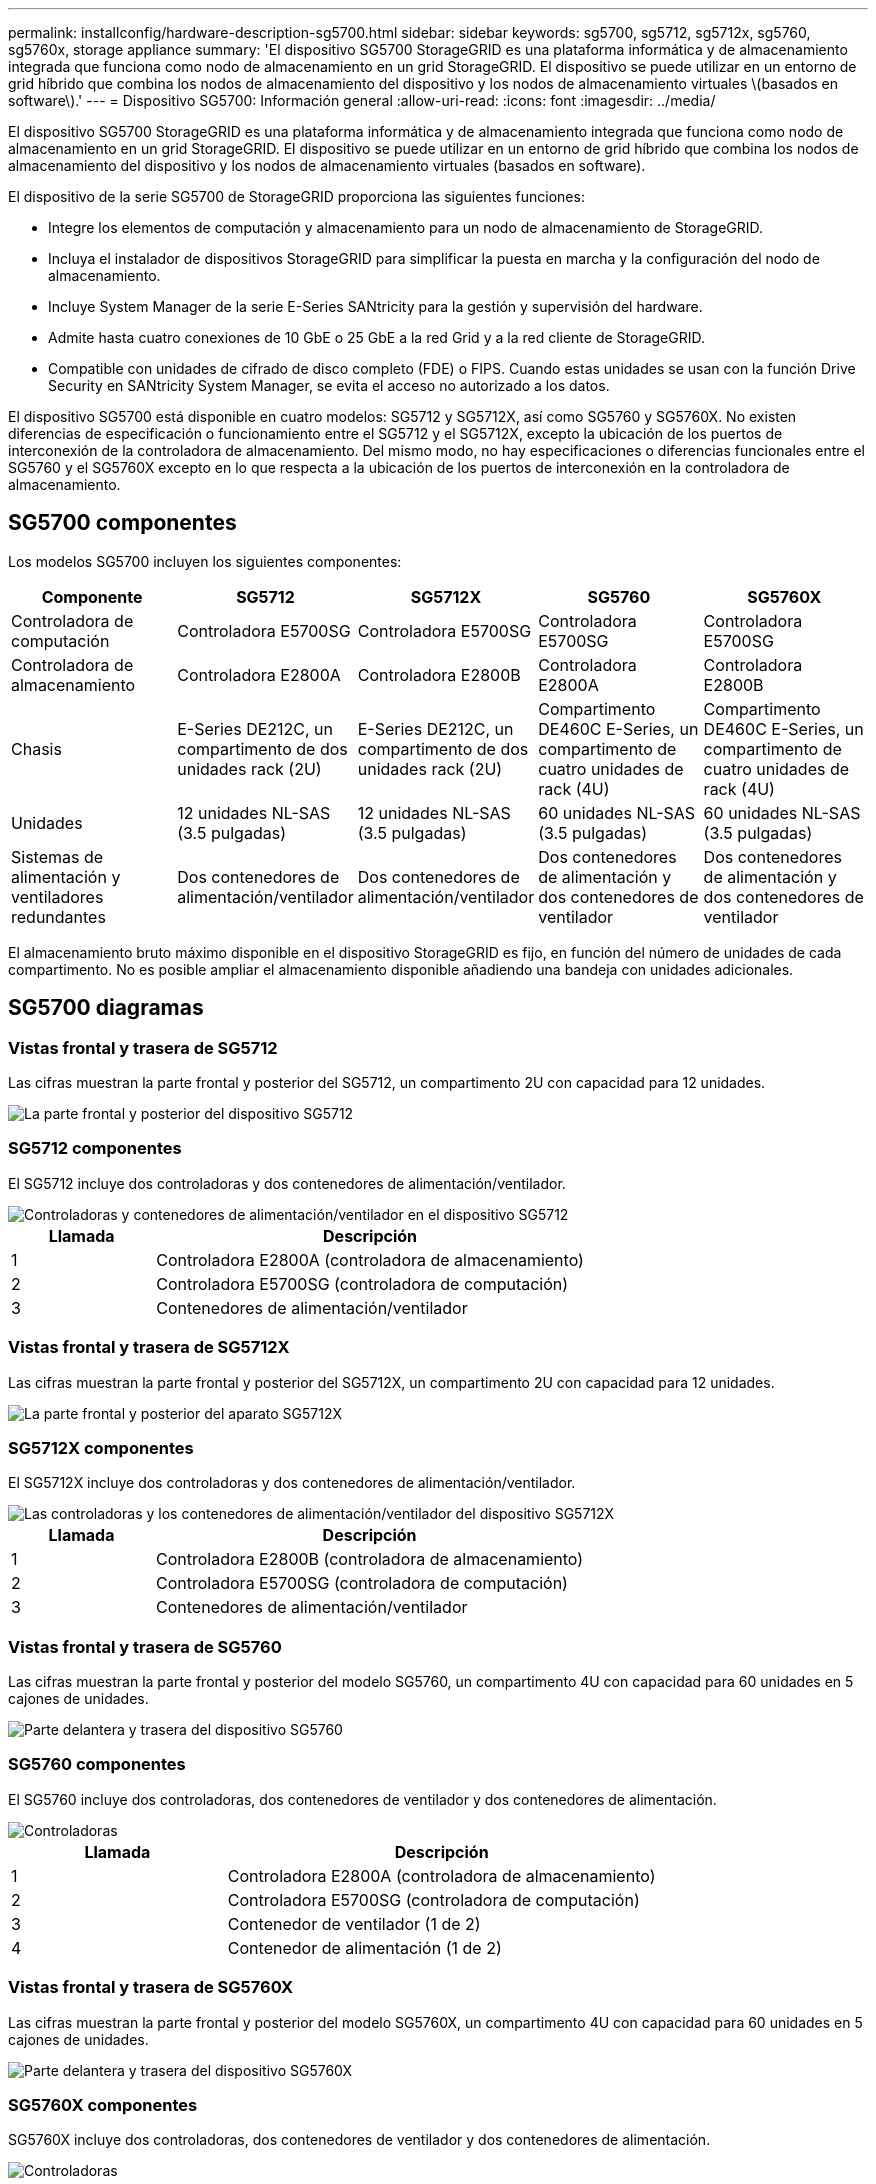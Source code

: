 ---
permalink: installconfig/hardware-description-sg5700.html 
sidebar: sidebar 
keywords: sg5700, sg5712, sg5712x, sg5760, sg5760x, storage appliance 
summary: 'El dispositivo SG5700 StorageGRID es una plataforma informática y de almacenamiento integrada que funciona como nodo de almacenamiento en un grid StorageGRID. El dispositivo se puede utilizar en un entorno de grid híbrido que combina los nodos de almacenamiento del dispositivo y los nodos de almacenamiento virtuales \(basados en software\).' 
---
= Dispositivo SG5700: Información general
:allow-uri-read: 
:icons: font
:imagesdir: ../media/


[role="lead"]
El dispositivo SG5700 StorageGRID es una plataforma informática y de almacenamiento integrada que funciona como nodo de almacenamiento en un grid StorageGRID. El dispositivo se puede utilizar en un entorno de grid híbrido que combina los nodos de almacenamiento del dispositivo y los nodos de almacenamiento virtuales (basados en software).

El dispositivo de la serie SG5700 de StorageGRID proporciona las siguientes funciones:

* Integre los elementos de computación y almacenamiento para un nodo de almacenamiento de StorageGRID.
* Incluya el instalador de dispositivos StorageGRID para simplificar la puesta en marcha y la configuración del nodo de almacenamiento.
* Incluye System Manager de la serie E-Series SANtricity para la gestión y supervisión del hardware.
* Admite hasta cuatro conexiones de 10 GbE o 25 GbE a la red Grid y a la red cliente de StorageGRID.
* Compatible con unidades de cifrado de disco completo (FDE) o FIPS. Cuando estas unidades se usan con la función Drive Security en SANtricity System Manager, se evita el acceso no autorizado a los datos.


El dispositivo SG5700 está disponible en cuatro modelos: SG5712 y SG5712X, así como SG5760 y SG5760X. No existen diferencias de especificación o funcionamiento entre el SG5712 y el SG5712X, excepto la ubicación de los puertos de interconexión de la controladora de almacenamiento. Del mismo modo, no hay especificaciones o diferencias funcionales entre el SG5760 y el SG5760X excepto en lo que respecta a la ubicación de los puertos de interconexión en la controladora de almacenamiento.



== SG5700 componentes

Los modelos SG5700 incluyen los siguientes componentes:

[cols="1a,1a,1a,1a,1a"]
|===
| Componente | SG5712 | SG5712X | SG5760 | SG5760X 


 a| 
Controladora de computación
 a| 
Controladora E5700SG
 a| 
Controladora E5700SG
 a| 
Controladora E5700SG
 a| 
Controladora E5700SG



 a| 
Controladora de almacenamiento
 a| 
Controladora E2800A
 a| 
Controladora E2800B
 a| 
Controladora E2800A
 a| 
Controladora E2800B



 a| 
Chasis
 a| 
E-Series DE212C, un compartimento de dos unidades rack (2U)
 a| 
E-Series DE212C, un compartimento de dos unidades rack (2U)
 a| 
Compartimento DE460C E-Series, un compartimento de cuatro unidades de rack (4U)
 a| 
Compartimento DE460C E-Series, un compartimento de cuatro unidades de rack (4U)



 a| 
Unidades
 a| 
12 unidades NL-SAS (3.5 pulgadas)
 a| 
12 unidades NL-SAS (3.5 pulgadas)
 a| 
60 unidades NL-SAS (3.5 pulgadas)
 a| 
60 unidades NL-SAS (3.5 pulgadas)



 a| 
Sistemas de alimentación y ventiladores redundantes
 a| 
Dos contenedores de alimentación/ventilador
 a| 
Dos contenedores de alimentación/ventilador
 a| 
Dos contenedores de alimentación y dos contenedores de ventilador
 a| 
Dos contenedores de alimentación y dos contenedores de ventilador

|===
El almacenamiento bruto máximo disponible en el dispositivo StorageGRID es fijo, en función del número de unidades de cada compartimento. No es posible ampliar el almacenamiento disponible añadiendo una bandeja con unidades adicionales.



== SG5700 diagramas



=== Vistas frontal y trasera de SG5712

Las cifras muestran la parte frontal y posterior del SG5712, un compartimento 2U con capacidad para 12 unidades.

image::../media/sg5712_front_and_back_views.gif[La parte frontal y posterior del dispositivo SG5712]



=== SG5712 componentes

El SG5712 incluye dos controladoras y dos contenedores de alimentación/ventilador.

image::../media/sg5712_with_callouts.gif[Controladoras y contenedores de alimentación/ventilador en el dispositivo SG5712]

[cols="1a,3a"]
|===
| Llamada | Descripción 


 a| 
1
 a| 
Controladora E2800A (controladora de almacenamiento)



 a| 
2
 a| 
Controladora E5700SG (controladora de computación)



 a| 
3
 a| 
Contenedores de alimentación/ventilador

|===


=== Vistas frontal y trasera de SG5712X

Las cifras muestran la parte frontal y posterior del SG5712X, un compartimento 2U con capacidad para 12 unidades.

image::../media/sg5712x_front_and_back_views.gif[La parte frontal y posterior del aparato SG5712X]



=== SG5712X componentes

El SG5712X incluye dos controladoras y dos contenedores de alimentación/ventilador.

image::../media/sg5712x_with_callouts.gif[Las controladoras y los contenedores de alimentación/ventilador del dispositivo SG5712X]

[cols="1a,3a"]
|===
| Llamada | Descripción 


 a| 
1
 a| 
Controladora E2800B (controladora de almacenamiento)



 a| 
2
 a| 
Controladora E5700SG (controladora de computación)



 a| 
3
 a| 
Contenedores de alimentación/ventilador

|===


=== Vistas frontal y trasera de SG5760

Las cifras muestran la parte frontal y posterior del modelo SG5760, un compartimento 4U con capacidad para 60 unidades en 5 cajones de unidades.

image::../media/sg5760_front_and_back_views.gif[Parte delantera y trasera del dispositivo SG5760]



=== SG5760 componentes

El SG5760 incluye dos controladoras, dos contenedores de ventilador y dos contenedores de alimentación.

image::../media/sg5760_with_callouts.gif[Controladoras,fan canisters,and power canisters in SG5760 appliance]

[cols="1a,2a"]
|===
| Llamada | Descripción 


 a| 
1
 a| 
Controladora E2800A (controladora de almacenamiento)



 a| 
2
 a| 
Controladora E5700SG (controladora de computación)



 a| 
3
 a| 
Contenedor de ventilador (1 de 2)



 a| 
4
 a| 
Contenedor de alimentación (1 de 2)

|===


=== Vistas frontal y trasera de SG5760X

Las cifras muestran la parte frontal y posterior del modelo SG5760X, un compartimento 4U con capacidad para 60 unidades en 5 cajones de unidades.

image::../media/sg5760x_front_and_back_views.gif[Parte delantera y trasera del dispositivo SG5760X]



=== SG5760X componentes

SG5760X incluye dos controladoras, dos contenedores de ventilador y dos contenedores de alimentación.

image::../media/sg5760x_with_callouts.gif[Controladoras,fan canisters,and power canisters in SG5760X appliance]

[cols="1a,3a"]
|===
| Llamada | Descripción 


 a| 
1
 a| 
Controladora E2800B (controladora de almacenamiento)



 a| 
2
 a| 
Controladora E5700SG (controladora de computación)



 a| 
3
 a| 
Contenedor de ventilador (1 de 2)



 a| 
4
 a| 
Contenedor de alimentación (1 de 2)

|===
.Información relacionada
http://["Sitio de documentación para sistemas E-Series y EF-Series de NetApp"^]
